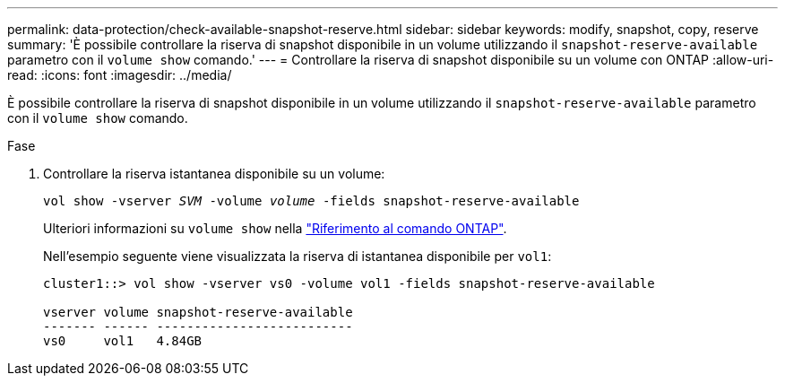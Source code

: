 ---
permalink: data-protection/check-available-snapshot-reserve.html 
sidebar: sidebar 
keywords: modify, snapshot, copy, reserve 
summary: 'È possibile controllare la riserva di snapshot disponibile in un volume utilizzando il `snapshot-reserve-available` parametro con il `volume show` comando.' 
---
= Controllare la riserva di snapshot disponibile su un volume con ONTAP
:allow-uri-read: 
:icons: font
:imagesdir: ../media/


[role="lead"]
È possibile controllare la riserva di snapshot disponibile in un volume utilizzando il `snapshot-reserve-available` parametro con il `volume show` comando.

.Fase
. Controllare la riserva istantanea disponibile su un volume:
+
`vol show -vserver _SVM_ -volume _volume_ -fields snapshot-reserve-available`

+
Ulteriori informazioni su `volume show` nella link:https://docs.netapp.com/us-en/ontap-cli/volume-show.html["Riferimento al comando ONTAP"^].

+
Nell'esempio seguente viene visualizzata la riserva di istantanea disponibile per `vol1`:

+
[listing]
----
cluster1::> vol show -vserver vs0 -volume vol1 -fields snapshot-reserve-available

vserver volume snapshot-reserve-available
------- ------ --------------------------
vs0     vol1   4.84GB
----

